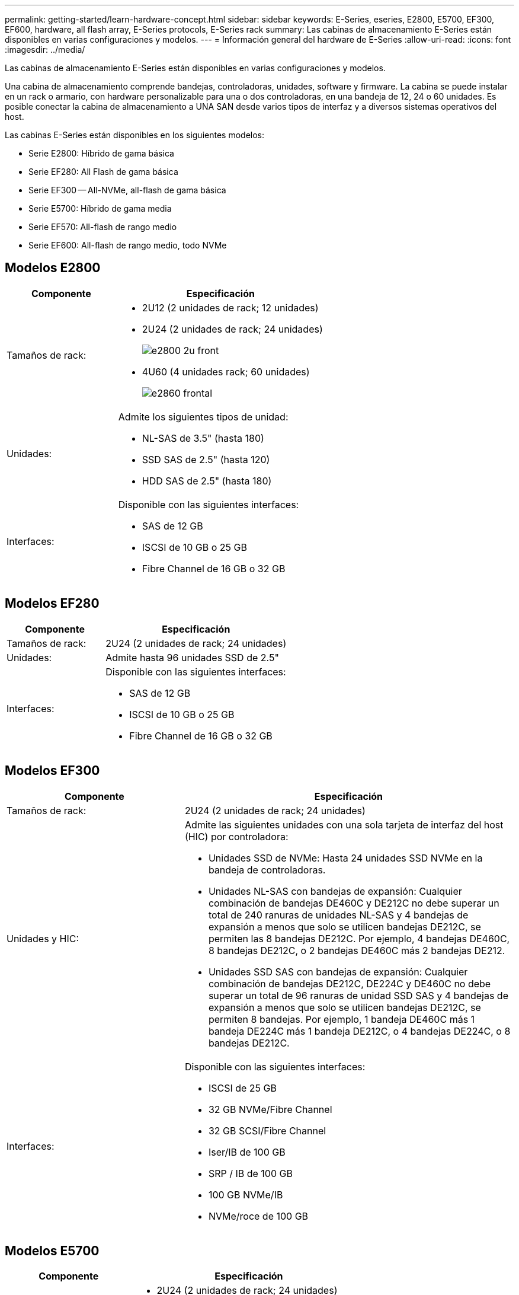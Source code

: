 ---
permalink: getting-started/learn-hardware-concept.html 
sidebar: sidebar 
keywords: E-Series, eseries, E2800, E5700, EF300, EF600, hardware, all flash array, E-Series protocols, E-Series rack 
summary: Las cabinas de almacenamiento E-Series están disponibles en varias configuraciones y modelos. 
---
= Información general del hardware de E-Series
:allow-uri-read: 
:icons: font
:imagesdir: ../media/


[role="lead"]
Las cabinas de almacenamiento E-Series están disponibles en varias configuraciones y modelos.

Una cabina de almacenamiento comprende bandejas, controladoras, unidades, software y firmware. La cabina se puede instalar en un rack o armario, con hardware personalizable para una o dos controladoras, en una bandeja de 12, 24 o 60 unidades. Es posible conectar la cabina de almacenamiento a UNA SAN desde varios tipos de interfaz y a diversos sistemas operativos del host.

Las cabinas E-Series están disponibles en los siguientes modelos:

* Serie E2800: Híbrido de gama básica
* Serie EF280: All Flash de gama básica
* Serie EF300 -- All-NVMe, all-flash de gama básica
* Serie E5700: Híbrido de gama media
* Serie EF570: All-flash de rango medio
* Serie EF600: All-flash de rango medio, todo NVMe




== Modelos E2800

[cols="35h,~"]
|===
| Componente | Especificación 


 a| 
Tamaños de rack:
 a| 
* 2U12 (2 unidades de rack; 12 unidades)
* 2U24 (2 unidades de rack; 24 unidades)
+
image::../media/e2800_2u_front.gif[e2800 2u front]

* 4U60 (4 unidades rack; 60 unidades)
+
image::../media/e2860_front.gif[e2860 frontal]





 a| 
Unidades:
 a| 
Admite los siguientes tipos de unidad:

* NL-SAS de 3.5" (hasta 180)
* SSD SAS de 2.5" (hasta 120)
* HDD SAS de 2.5" (hasta 180)




 a| 
Interfaces:
 a| 
Disponible con las siguientes interfaces:

* SAS de 12 GB
* ISCSI de 10 GB o 25 GB
* Fibre Channel de 16 GB o 32 GB


|===


== Modelos EF280

[cols="35h,~"]
|===
| Componente | Especificación 


 a| 
Tamaños de rack:
 a| 
2U24 (2 unidades de rack; 24 unidades)image:../media/ef570_front.gif[""]



 a| 
Unidades:
 a| 
Admite hasta 96 unidades SSD de 2.5"



 a| 
Interfaces:
 a| 
Disponible con las siguientes interfaces:

* SAS de 12 GB
* ISCSI de 10 GB o 25 GB
* Fibre Channel de 16 GB o 32 GB


|===


== Modelos EF300

[cols="35h,~"]
|===
| Componente | Especificación 


 a| 
Tamaños de rack:
 a| 
2U24 (2 unidades de rack; 24 unidades)image:../media/ef570_front.gif[""]



 a| 
Unidades y HIC:
 a| 
Admite las siguientes unidades con una sola tarjeta de interfaz del host (HIC) por controladora:

* Unidades SSD de NVMe: Hasta 24 unidades SSD NVMe en la bandeja de controladoras.
* Unidades NL-SAS con bandejas de expansión: Cualquier combinación de bandejas DE460C y DE212C no debe superar un total de 240 ranuras de unidades NL-SAS y 4 bandejas de expansión a menos que solo se utilicen bandejas DE212C, se permiten las 8 bandejas DE212C. Por ejemplo, 4 bandejas DE460C, 8 bandejas DE212C, o 2 bandejas DE460C más 2 bandejas DE212.
* Unidades SSD SAS con bandejas de expansión: Cualquier combinación de bandejas DE212C, DE224C y DE460C no debe superar un total de 96 ranuras de unidad SSD SAS y 4 bandejas de expansión a menos que solo se utilicen bandejas DE212C, se permiten 8 bandejas. Por ejemplo, 1 bandeja DE460C más 1 bandeja DE224C más 1 bandeja DE212C, o 4 bandejas DE224C, o 8 bandejas DE212C.




 a| 
Interfaces:
 a| 
Disponible con las siguientes interfaces:

* ISCSI de 25 GB
* 32 GB NVMe/Fibre Channel
* 32 GB SCSI/Fibre Channel
* Iser/IB de 100 GB
* SRP / IB de 100 GB
* 100 GB NVMe/IB
* NVMe/roce de 100 GB


|===


== Modelos E5700

[cols="35h,~"]
|===
| Componente | Especificación 


 a| 
Tamaños de rack:
 a| 
* 2U24 (2 unidades de rack; 24 unidades)
+
image::../media/e2800_2u_front.gif[e2800 2u front]

* 4U60 (4 unidades rack; 60 unidades)
+
image::../media/e2860_front.gif[e2860 frontal]





 a| 
Unidades:
 a| 
Admite hasta 480 de los siguientes tipos de unidad:

* Unidades NL-SAS de 3.5 pulgadas
* Unidades SSD SAS de 2.5"
* Unidades HDD SAS de 2.5"




 a| 
Interfaces:
 a| 
Disponible con las siguientes interfaces:

* SAS de 12 GB
* ISCSI de 10 GB o 25 GB
* Fibre Channel de 16 GB o 32 GB
* 32 GB NVMe/Fibre Channel
* Iser/IB de 100 GB
* SRP / IB de 100 GB
* 100 GB NVMe/IB
* NVMe/roce de 100 GB


|===


== Modelos de EF570

[cols="35h,~"]
|===
| Componente | Especificación 


 a| 
Tamaños de rack:
 a| 
2U24 (2 unidades de rack; 24 unidades)image:../media/ef570_front.gif[""]



 a| 
Unidades:
 a| 
Admite hasta 120 unidades SSD de 2.5"



 a| 
Interfaces:
 a| 
Disponible con las siguientes interfaces:

* SAS de 12 GB
* ISCSI de 10 GB o 25 GB
* Fibre Channel de 16 GB o 32 GB
* 32 GB NVMe/Fibre Channel
* Iser/IB de 100 GB
* SRP / IB de 100 GB
* 100 GB NVMe/IB
* NVMe/roce de 100 GB


|===


== Modelos EF600

[cols="35h,~"]
|===
| Componente | Especificación 


 a| 
Tamaños de rack:
 a| 
2U24 (2 unidades de rack; 24 unidades)image:../media/ef570_front.gif[""]



 a| 
Unidades y HIC:
 a| 
Admite las siguientes unidades con una sola tarjeta de interfaz del host (HIC) por controladora:

* Unidades SSD de NVMe: Hasta 24 unidades SSD NVMe en la bandeja de controladoras.
* Unidades NL-SAS con bandejas de expansión: Cualquier combinación de bandejas DE460C y DE212C no debe superar un total de 420 ranuras de unidades NL-SAS y 7 bandejas de expansión a menos que solo se utilicen bandejas DE212C, se permiten las 8 bandejas DE212C. Por ejemplo, 7 bandejas DE460C o 8 bandejas DE212C, o 5 bandejas DE460C más 2 bandejas DE212.
* Unidades SSD SAS con bandejas de expansión: Cualquier combinación de bandejas DE212C, DE224C y DE460C no debe superar un total de 96 ranuras de unidad SSD SAS y 7 bandejas de expansión a menos que solo se utilicen bandejas DE212C, se permiten 8 bandejas. Por ejemplo, 1 bandeja DE460C más 1 bandeja DE224C más 1 bandeja DE212C, o 4 bandejas DE224C, o 8 bandejas DE212C.




 a| 
Interfaces:
 a| 
Disponible con las siguientes interfaces:

* ISCSI de 25 GB
* 32 GB NVMe/Fibre Channel
* 32 GB SCSI/Fibre Channel
* Iser/IB de 100 GB
* SRP / IB de 100 GB
* 100 GB NVMe/IB
* NVMe/roce de 100 GB
* Iser / IB de 200 GB
* 200 GB NVMe/IB
* NVMe/roce de 200 GB


|===